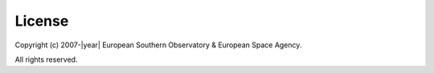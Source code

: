 .. note:

   Licenses has not yet been approved by management.

License
-------
Copyright (c) 2007-|year| European Southern Observatory & European Space Agency.

All rights reserved.